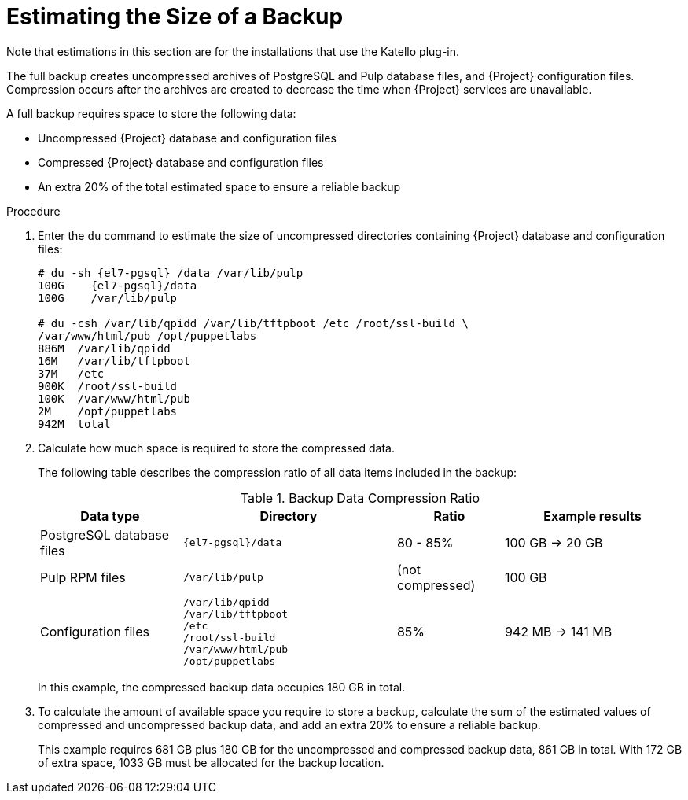 [id="Estimating_the_Size_of_a_Backup_{context}"]
= Estimating the Size of a Backup

ifndef::satellite,orcharhino[]
Note that estimations in this section are for the installations that use the Katello plug-in.
endif::[]

The full backup creates uncompressed archives of PostgreSQL and Pulp database files, and {Project} configuration files.
Compression occurs after the archives are created to decrease the time when {Project} services are unavailable.

A full backup requires space to store the following data:

* Uncompressed {Project} database and configuration files
* Compressed {Project} database and configuration files
* An extra 20% of the total estimated space to ensure a reliable backup

.Procedure
. Enter the `du` command to estimate the size of uncompressed directories containing {Project} database and configuration files:
+
----
# du -sh {el7-pgsql} /data /var/lib/pulp
100G    {el7-pgsql}/data
100G	/var/lib/pulp

# du -csh /var/lib/qpidd /var/lib/tftpboot /etc /root/ssl-build \
/var/www/html/pub /opt/puppetlabs
886M  /var/lib/qpidd
16M   /var/lib/tftpboot
37M   /etc
900K  /root/ssl-build
100K  /var/www/html/pub
2M    /opt/puppetlabs
942M  total
----
. Calculate how much space is required to store the compressed data.
+
The following table describes the compression ratio of all data items included in the backup:
+
.Backup Data Compression Ratio
[cols="4,6,3,5"]
|===
|Data type |Directory |Ratio |Example results

|PostgreSQL database files
|`{el7-pgsql}/data`
|80 - 85%
|100 GB -> 20 GB

|Pulp RPM files
|`/var/lib/pulp`
|(not compressed)
|100 GB

|Configuration files
a|`/var/lib/qpidd` +
`/var/lib/tftpboot` +
`/etc` +
`/root/ssl-build` +
`/var/www/html/pub` +
`/opt/puppetlabs`
|85%
|942 MB -> 141 MB
|===
+
In this example, the compressed backup data occupies 180 GB in total.
. To calculate the amount of available space you require to store a backup, calculate the sum of the estimated values of compressed and uncompressed backup data, and add an extra 20% to ensure a reliable backup.
+
This example requires 681 GB plus 180 GB for the uncompressed and compressed backup data, 861 GB in total.
With 172 GB of extra space, 1033 GB must be allocated for the backup location.
